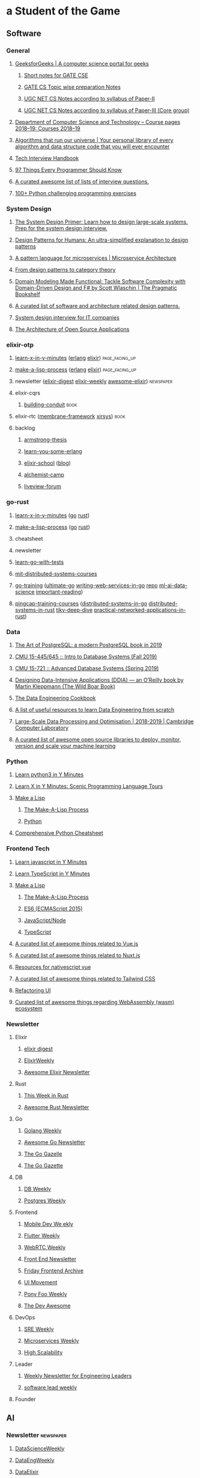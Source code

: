 #+OPTIONS: H:3 num:nil toc:nil todo:t tags:t
* a Student of the Game
** Software
*** General
**** [[https://www.geeksforgeeks.org/][GeeksforGeeks | A computer science portal for geeks]]
***** [[https://www.geeksforgeeks.org/lmns-gq/][Short notes for GATE CSE]]
***** [[https://www.geeksforgeeks.org/gate-cs-notes-gq/][GATE CS Topic wise preparation Notes]]
***** [[https://www.geeksforgeeks.org/ugc-net-cs-notes-according-to-syllabus-of-paper-ii/][UGC NET CS Notes according to syllabus of Paper-II]]
***** [[https://www.geeksforgeeks.org/ugc-net-cs-notes-according-to-syllabus-of-paper-iii-core-group/][UGC NET CS Notes according to syllabus of Paper-III (Core group)]]
**** [[https://www.cl.cam.ac.uk/teaching/1819/][Department of Computer Science and Technology – Course pages 2018–19: Courses 2018–19]]
**** [[https://github.com/OpenGenus/cosmos][Algorithms that run our universe | Your personal library of every algorithm and data structure code that you will ever encounter]]
**** [[https://yangshun.github.io/tech-interview-handbook/][Tech Interview Handbook]]
**** [[https://97-things-every-x-should-know.gitbooks.io/97-things-every-programmer-should-know/en/][97 Things Every Programmer Should Know]]
**** [[https://github.com/MaximAbramchuck/awesome-interview-questions][A curated awesome list of lists of interview questions.]]
**** [[https://github.com/zhiwehu/Python-programming-exercises/blob/master/100%2B%20Python%20challenging%20programming%20exercises.txt][100+ Python challenging programming exercises]]
*** System Design
**** [[https://github.com/donnemartin/system-design-primer][The System Design Primer: Learn how to design large-scale systems. Prep for the system design interview.]]
**** [[https://github.com/kamranahmedse/design-patterns-for-humans][Design Patterns for Humans: An ultra-simplified explanation to design patterns]]
**** [[https://microservices.io/patterns/index.html][A pattern language for microservices | Microservice Architecture]]
**** [[https://blog.ploeh.dk/2017/10/04/from-design-patterns-to-category-theory/][From design patterns to category theory]]
**** [[https://pragprog.com/book/swdddf/domain-modeling-made-functional][Domain Modeling Made Functional: Tackle Software Complexity with Domain-Driven Design and F# by Scott Wlaschin | The Pragmatic Bookshelf]]
**** [[https://github.com/DovAmir/awesome-design-patterns][A curated list of software and architecture related design patterns.]]
**** [[https://github.com/checkcheckzz/system-design-interview][System design interview for IT companies]]
**** [[https://www.aosabook.org/en/index.html][The Architecture of Open Source Applications]]
*** elixir-otp
**** [[https://learnxinyminutes.com/][learn-x-in-y-minutes]] ([[https://learnxinyminutes.com/docs/erlang/][erlang]] [[https://learnxinyminutes.com/docs/elixir/][elixir]]) :page_facing_up:
**** [[https://github.com/kanaka/mal/blob/master/process/guide.md][make-a-lisp-process]] ([[https://github.com/kanaka/mal/tree/master/erlang][erlang]] [[https://github.com/kanaka/mal/tree/master/elixir][elixir]]) :page_facing_up:
**** newsletter ([[https://elixirdigest.net/digests][elixir-digest]] [[https://elixirweekly.net/issues][elixir-weekly]] [[https://elixir.libhunt.com/newsletter/archive][awesome-elixir]]) :newspaper:
**** elixir-cqrs
***** [[https://leanpub.com/buildingconduit/read][building-conduit]] :book:
**** elixir-rtc ([[https://github.com/membraneframework][membrane-framework]] [[https://github.com/xirsys][xirsys]]) :book:
**** backlog
***** [[http://erlang.org/download/armstrong_thesis_2003.pdf][armstrong-thesis]]
***** [[https://learnyousomeerlang.com/content][learn-you-some-erlang]]
***** [[https://elixirschool.com/en/][elixir-school]] ([[https://elixirschool.com/blog/][blog]])
***** [[https://alchemist.camp/episodes][alchemist-camp]]
***** [[https://elixirforum.com/tags/liveview][liveview-forum]]
*** go-rust
**** [[https://learnxinyminutes.com/][learn-x-in-y-minutes]] ([[https://learnxinyminutes.com/docs/go/][go]] [[https://learnxinyminutes.com/docs/rust/][rust]])
**** [[https://github.com/kanaka/mal/blob/master/process/guide.md][make-a-lisp-process]] ([[https://github.com/kanaka/mal/tree/master/go][go]] [[https://github.com/kanaka/mal/tree/master/rust][rust]])
**** cheatsheet
**** newsletter
**** [[https://quii.gitbook.io/learn-go-with-tests/][learn-go-with-tests]]
**** [[https://pdos.csail.mit.edu/6.824/schedule.html][mit-distributed-systems-courses]]
**** [[https://github.com/ardanlabs/gotraining][go-training]] ([[https://github.com/ardanlabs/gotraining/blob/master/topics/courses/go/README.md][ultimate-go]] [[https://github.com/ardanlabs/service-training][writing-web-services-in-go]] [[https://github.com/ardanlabs/service][repo]] [[https://github.com/ardanlabs/training-ai][ml-ai-data-science]] [[https://github.com/ardanlabs/gotraining/blob/master/reading/README.md][important-reading]])
**** [[https://github.com/pingcap/talent-plan][pingcap-training-courses]] ([[https://github.com/pingcap/talent-plan/tree/master/tidb][distributed-systems-in-go]] [[https://github.com/pingcap/talent-plan/tree/master/dss][distributed-systems-in-rust]] [[https://tikv.org/docs/deep-dive/introduction/][tikv-deep-dive]] [[https://github.com/pingcap/talent-plan/tree/master/rust][practical-networked-applications-in-rust]])
*** Data
**** [[https://theartofpostgresql.com/][The Art of PostgreSQL: a modern PostgreSQL book in 2019]]
**** [[https://15445.courses.cs.cmu.edu/fall2019/][CMU 15-445/645 :: Intro to Database Systems (Fall 2019)]]
**** [[https://15721.courses.cs.cmu.edu/spring2019/][CMU 15-721 :: Advanced Database Systems (Spring 2019)]]
**** [[https://dataintensive.net/][Designing Data-Intensive Applications (DDIA) — an O’Reilly book by Martin Kleppmann (The Wild Boar Book)]]
**** [[https://github.com/andkret/Cookbook][The Data Engineering Cookbook]]
**** [[https://github.com/adilkhash/Data-Engineering-HowTo][A list of useful resources to learn Data Engineering from scratch]]
**** [[https://www.cl.cam.ac.uk/~ey204/teaching/ACS/R244_2018_2019/index.html][Large-Scale Data Processing and Optimisation | 2018-2019 | Cambridge Computer Laboratory]]
**** [[https://github.com/EthicalML/awesome-production-machine-learning][A curated list of awesome open source libraries to deploy, monitor, version and scale your machine learning]]
*** Python
**** [[https://learnxinyminutes.com/docs/python3/][Learn python3 in Y Minutes]]
**** [[https://learnxinyminutes.com/docs/pythonstatcomp/][Learn X in Y Minutes: Scenic Programming Language Tours]]
**** [[https://github.com/kanaka/mal][Make a Lisp]]
***** [[https://github.com/kanaka/mal/blob/master/process/guide.md][The Make-A-Lisp Process]]
***** [[https://github.com/kanaka/mal/tree/master/python][Python]]
**** [[https://gto76.github.io/python-cheatsheet/][Comprehensive Python Cheatsheet]]
*** Frontend Tech
**** [[https://learnxinyminutes.com/docs/javascript/][Learn javascript in Y Minutes]]
**** [[https://learnxinyminutes.com/docs/typescript/][Learn TypeScript in Y Minutes]]
**** [[https://github.com/kanaka/mal][Make a Lisp]]
***** [[https://github.com/kanaka/mal/blob/master/process/guide.md][The Make-A-Lisp Process]]
***** [[https://github.com/kanaka/mal/tree/master/es6][ES6 (ECMAScript 2015)]]
***** [[https://github.com/kanaka/mal/tree/master/js][JavaScript/Node]]
***** [[https://github.com/kanaka/mal/tree/master/ts][TypeScript]]
**** [[https://github.com/vuejs/awesome-vue][A curated list of awesome things related to Vue.js]]
**** [[https://github.com/nuxt-community/awesome-nuxt][A curated list of awesome things related to Nuxt.js]]
**** [[https://github.com/Gonzalo2310/awesome-nativescript-vue][Resources for nativescript vue]]
**** [[https://github.com/aniftyco/awesome-tailwindcss][A curated list of awesome things related to Tailwind CSS]]
**** [[https://refactoringui.com/][Refactoring UI]]
**** [[https://github.com/mbasso/awesome-wasm][Curated list of awesome things regarding WebAssembly (wasm) ecosystem]]
*** Newsletter
**** Elixir
***** [[https://elixirdigest.net/digests][elixir digest]]
***** [[https://elixirweekly.net/issues][ElixirWeekly]]
***** [[https://elixir.libhunt.com/newsletter/archive][Awesome Elixir Newsletter]]
**** Rust
***** [[https://this-week-in-rust.org/][This Week in Rust]]
***** [[https://rust.libhunt.com/newsletter][Awesome Rust Newsletter]]
**** Go
***** [[https://golangweekly.com/][Golang Weekly]]
***** [[https://go.libhunt.com/newsletter][Awesome Go Newsletter]]
***** [[https://www.getrevue.co/profile/golang][The Go Gazelle]]
***** [[http://www.go-gazette.com/][The Go Gazette]]
**** DB
***** [[https://dbweekly.com/][DB Weekly]]
***** [[https://postgresweekly.com/][Postgres Weekly]]
**** Frontend
***** [[https://mobiledevweekly.com/][Mobile Dev We ekly]]
***** [[https://flutterweekly.net/][Flutter Weekly]]
***** [[https://webrtcweekly.com/][WebRTC Weekly]]
***** [[http://frontendnewsletter.com/][Front End Newsletter]]
***** [[https://zendev.com/category/friday-frontend.html][Friday Frontend Archive]]
***** [[https://uimovement.com/][UI Movement]]
***** [[https://ponyfoo.com/weekly/history][Pony Foo Weekly]]
***** [[https://devawesome.io/archive][The Dev Awesome]]
**** DevOps
***** [[http://sreweekly.com/][SRE Weekly]]
***** [[http://www.microservicesweekly.com/][Microservices Weekly]]
***** [[http://highscalability.com][High Scalability]]
**** Leader
***** [[https://www.gitprime.com/engineering-impact/][Weekly Newsletter for Engineering Leaders]]
***** [[http://softwareleadweekly.com/][software lead weekly]]
**** Founder
** AI
*** Newsletter :newspaper:
**** [[https://www.datascienceweekly.org/newsletters][DataScienceWeekly]]
**** [[https://dataengweekly.com/archive.html][DataEngWeekly]]
**** [[https://dataelixir.com/][DataElixir]]
**** [[http://aiweekly.co/issues][AIWeekly]]
**** [[https://inside.com/lists/ai/recent_issues][InsideAI]]
**** [[https://aidigest.net/digests][AIDigest]]
**** [[https://ethical.institute/mle.html][MachineLearningEngineer]]
**** [[https://www.deeplearningweekly.com/][DeepLearningWeekly]]
**** [[https://blog.acolyer.org/][TheMorningPaper]]
**** [[https://www.dataengineeringpodcast.com/][Data Engineering Podcast]]
**** [[http://weekly.sfdata.io/][SF Data Weekly]]
*** VideoTalks :arrow_forward:
**** [[https://www.youtube.com/user/amirfzpr/videos][MLPapersExplained]]
**** [[https://www.youtube.com/channel/UCHB9VepY6kYvZjj0Bgxnpbw/videos][HenryAILabs]]
**** [[https://www.youtube.com/user/kaggledotcom/videos][Kaggle]]
**** [[https://www.youtube.com/channel/UCZHmQk67mSJgfCCTn7xBfew/videos][YannicKilcher]]
**** [[https://www.youtube.com/user/keeroyz/videos][TwoMinutePapers]]
**** [[https://www.youtube.com/user/PapersWeLove/videos][PapersWeLove]]
**** [[https://www.youtube.com/channel/UCNIkB2IeJ-6AmZv7bQ1oBYg/videos][ArxivInsights]]
**** [[https://www.youtube.com/channel/UCYO_jab_esuFRV4b17AJtAw/videos][3Blue1Brown]]
**** [[https://nips.cc/Conferences/2018/Schedule][NeurIPS-2018]]
*** Summer School
**** [[http://mlss2018.net.ar/schedule.php][Machine Learning Summer School | Buenos Aires]]
**** [[https://github.com/tmlss2018/PracticalSessions][GitHub - tmlss2018/PracticalSessions]]
**** [[http://acai2018.unife.it/program/][Program – ACAI 2018]]
**** [[http://www.datascienceafrica.org][Data Science Africa]]
**** [[https://mlssafrica.com/programme-schedule/][MLSS-2019-Africa]]
**** [[https://deepimaging2019.sciencesconf.org/resource/page/id/1][Deep Learning for Medical Imaging School]]
**** [[https://www.ds3-datascience-polytechnique.fr/program/][Data Science Summer School (DS3)]]
**** [[https://nassma.um6p.ma/lectures/][North African Machine Learning Summer School]]
**** [[http://www.dia.fi.upm.es/ASDM][Advanced Statistics and Data Mining Summer School 2019]]
**** [[https://www.eeml.eu/resources][Eastern European Machine Learning Summer School]]
**** [[http://2019.dl-lab.eu/schedule/][International Summer School on Deep Learning]]
**** [[https://rlss.inria.fr/program/][Reinforcement Learning Summer School]]
**** [[http://lxmls.it.pt/2019/?page_id=40][Lisbon Machine Learning School]]
**** [[https://sites.google.com/view/mlss-2019/schedule][MLSS-2019-London]]
**** [[https://ngschool.eu/index.php/2018/workshops][#NGSchool2018 Materials | #NGSchool]]
**** [[http://www.deeplearningindaba.com/][Indaba 2019]]
**** [[http://deepbayes.ru/][Deep|Bayes – Summer school on Deep Learning and Bayesian Methods]]
**** [[https://dlinnlp.github.io/index.html][DLinNLP 2019]]
**** [[http://gpss.cc/gpss19/][Gaussian Process and Uncertainty Quantification Summer School 2019]]
*** Math
**** [[https://mml-book.github.io/book/mml-book.pdf][MathematicsForMachineLearning]]
**** [[https://www.cs.cornell.edu/jeh/book%20no%20so;utions%20March%202019.pdf][FoundationsOfDataScience]]
*** Fundamental
**** [[https://www.oreilly.com/library/view/data-science-from/9781492041122/][Data Science from Scratch, 2nd Edition]]
**** [[https://scikit-learn.org/stable/user_guide.html][scikit-learn User Guide]]
**** [[https://mlvu.github.io/][Machine Learning @ VU | MLVU]]
***** Introduction
***** Linear models 1
***** Methodology 1
***** Methodology 2
***** Probabilistic Models 1
***** Linear Models 2
***** Deep Learning 1
***** Probabilistic Models 2
***** Deep Learning 2
***** Tree Model and Ensembles
***** Models and Sequential Data
***** Matrix models
***** Reinforcement Learning
***** Review
**** [[https://course.fast.ai/][Practical Deep Learning for Coders, v3 | fast.ai course v3]]
**** [[https://course.fast.ai/part2][Part 2: Deep Learning from the Foundations | fast.ai course v3]]
**** [[http://course18.fast.ai/ml][Deep Learning For Coders—36 hours of lessons for free]]
**** [[https://github.com/fastai/numerical-linear-algebra][GitHub - fastai/numerical-linear-algebra: Free online textbook of Jupyter notebooks for fast.ai Computational Linear Algebra course]]
**** [[https://www.springer.com/gp/book/9783030181130][Applied Machine Learning | David Forsyth | Springer]]
**** [[https://github.com/sshkhr/awesome-mlss][List of summer schools in machine learning + related fields across the globe]]
*** Advanced
**** [[https://github.com/firmai/industry-machine-learning][A curated list of applied machine learning and data science notebooks and libraries across different industries.]]
**** [[https://paperswithcode.com/sota][Browse the State-of-the-Art in Machine Learning]]
*** NLP
**** [[https://www.fast.ai/2019/07/08/fastai-nlp/][new fast.ai course: A Code-First Introduction to Natural Language Processing · fast.ai]]
**** [[https://course.spacy.io/][Advanced NLP with spaCy]]
**** [[https://www.springer.com/gp/book/9781484243534][Text Analytics with Python - A Practitioner&#x27;s Guide to Natural Language Processing | Dipanjan Sarkar | Springer]]
**** [[https://www.springer.com/gp/book/9783030145958][Deep Learning for NLP and Speech Recognition | Uday Kamath | Springer]]
**** [[https://www.springer.com/gp/book/9783030042981][Developing Enterprise Chatbots - Learning Linguistic Structures | Boris Galitsky | Springer]]
**** [[http://www.peterbloem.nl/blog/transformers][Transformers from scratch | Peter Bloem]]
**** [[https://github.com/microsoft/nlp][Natural Language Processing Best Practices & Examples]]
*** NLP Advanced
**** [[https://github.com/huggingface/pytorch-transformers][A library of state-of-the-art pretrained models for Natural Language Processing (NLP)]]
**** [[https://nlpprogress.com/][Tracking Progress in Natural Language Processing | NLP-progress]]
**** Extractive Summarization
***** [[https://github.com/nlpyang/PreSumm][code for EMNLP 2019 paper Text Summarization with Pretrained Encoders]]
***** [[https://github.com/Hellisotherpeople/CX_DB8][a contextual, biasable, word-or-sentence-or-paragraph extractive summarizer powered by the latest in text embeddings (Bert, Universal Sentence Encoder, Flair)]]
***** [[https://github.com/Santosh-Gupta/ScientificSummarizationDataSets][Datasets I have created for scientific summarization.]]
**** [[https://minimaxir.com/2019/09/howto-gpt2/][How To Make Custom AI-Generated Text With GPT-2 | Max Woolf's Blog]]
*** Cheatsheet
**** [[https://github.com/kojino/120-Data-Science-Interview-Questions][Answers to 120 commonly asked data science interview questions.]]
*** Feed
**** [[https://blog.floydhub.com/][FloydHub Blog]]
** Personal Mastery
*** Dev
**** Elixir
***** [[https://elixirweekly.net/issues][ElixirWeekly - All Issues]]
***** [[https://elixirdigest.net/digests][Archives | Weekly Elixir Newsletter]]
***** [[https://elixir.libhunt.com/newsletter/archive][Awesome Elixir Newsletter - Archive | LibHunt]]
**** Go
***** [[https://www.getrevue.co/profile/golang#archive][The Go Gazelle | Revue]]
***** [[http://www.go-gazette.com/][The Go Gazette | Revue]]
***** [[https://golangweekly.com/issues][Golang Weekly Archives]]
***** [[https://go.libhunt.com/newsletter/archive][Awesome Go Newsletter - Archive | LibHunt]]
**** Rust
***** https://this-week-in-rust.org/blog/archives/index.html
***** [[https://rust.libhunt.com/newsletter/archive][Awesome Rust Newsletter - Archive | LibHunt]]
*** Mobile + Web + Embedded AI
**** [[https://heartbeat.fritz.ai/heartbeat-fritz-ai-newsletter/home][Newsletter – Heartbeat]]
*** Ant Design
**** [[https://github.com/websemantics/awesome-ant-design][GitHub - websemantics/awesome-ant-design: A curated list of Ant Design resources and related projects. The main idea is that everyone can contribute here, so we can have a central repository of informations about Ant Design that we keep up-to-date]]
*** Data Eng + DevOps
**** [[https://dataengweekly.com/archive.html][Data Eng Weekly]]
**** [[https://www.dataengineeringpodcast.com/episodes/][Episodes | Data Engineering Podcast]]
**** https://dataelixir.com/issue/ + issueNumber or https://twitter.com/dataelixir
**** [[http://weekly.sfdata.io/#archive][SF Data Weekly | Revue]]
**** [[https://postgresweekly.com/issues][Postgres Weekly Archives]]
**** [[https://dbweekly.com/issues][DB Weekly Archives]]
**** [[https://www.getrevue.co/profile/cloud-architecture#archive][Up & Running Weekly | Revue]]
*** AI
**** [[https://www.kdnuggets.com/tutorials/index.html][Tutorials, Overviews]]
**** [[https://www.datasciencecentral.com/page/previous-digests][Previous Digests - Data Science Central]]
**** [[https://www.topbots.com/?s=][Search results for "" | TOPBOTS]]
**** [[http://newsletter.ruder.io/#archive][NLP News | Revue]]
**** [[https://jack-clark.net/][Import AI]]
**** https://ethical.institute/mle.html
**** [[https://blog.acolyer.org/][the morning paper – a random walk through Computer Science research, by Adrian Colyer]]
**** [[https://www.datascienceweekly.org/newsletters][Data Science Weekly Newsletter Archive | Data Science Weekly]]
**** [[https://aidigest.net/digests][Archives | Weekly Artificial Intelligence Newsletter]]
**** [[https://datamachina.substack.com/archive][Data Machina]]
**** [[https://us10.campaign-archive.com/home/?u=6ee1802497b4ea1c66ce61da4&id=afa70be09a][Machine Learnings Newsletter]]
**** [[http://roundup.fishtownanalytics.com/#archive][The Data Science Roundup | Revue]]
**** [[https://towardsdatascience.com/tagged/tds-letter][Tds Letter – Towards Data Science]]
**** [[https://opendatascience.com/][Open Data Science - Your Data Science and AI News Source]]
**** [[https://tinyletter.com/data-is-plural/archive][Data Is Plural]]
**** [[https://www.deeplearningweekly.com/issues/][Deep Learning Weekly | Deep Learning news from industry & academia]]
